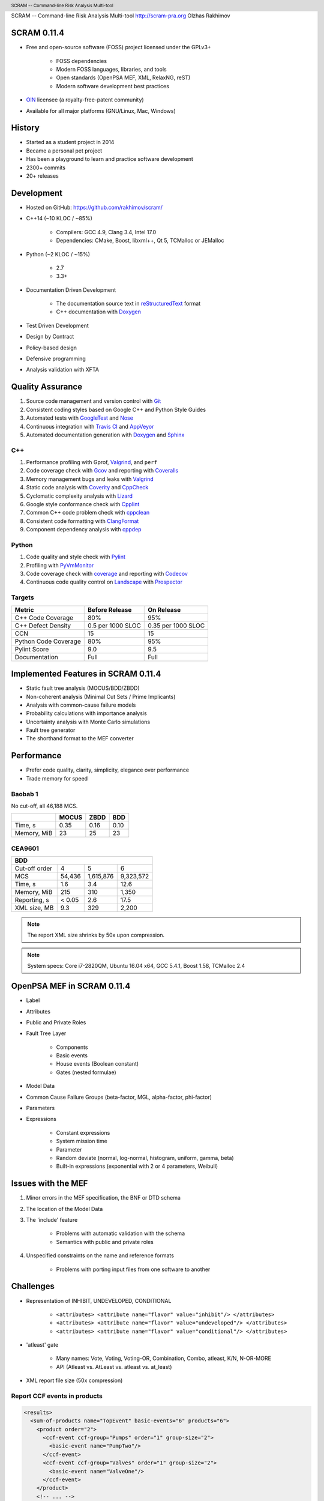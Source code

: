 .. header:: SCRAM -- Command-line Risk Analysis Multi-tool
.. footer:: © 2016, Olzhas Rakhimov, CC BY-SA 4.0
            ###Page###/###Total###

SCRAM -- Command-line Risk Analysis Multi-tool
http://scram-pra.org
Olzhas Rakhimov

SCRAM 0.11.4
============

- Free and open-source software (FOSS) project licensed under the GPLv3+

    * FOSS dependencies
    * Modern FOSS languages, libraries, and tools
    * Open standards (OpenPSA MEF, XML, RelaxNG, reST)
    * Modern software development best practices

- `OIN <http://www.openinventionnetwork.com/>`_ licensee (a royalty-free-patent community)
- Available for all major platforms (GNU/Linux, Mac, Windows)


History
=======

- Started as a student project in 2014
- Became a personal pet project
- Has been a playground to learn and practice software development
- 2300+ commits
- 20+ releases


Development
===========

- Hosted on GitHub: https://github.com/rakhimov/scram/

- C++14 (~10 KLOC / ~85%)

    * Compilers: GCC 4.9, Clang 3.4, Intel 17.0
    * Dependencies: CMake, Boost, libxml++, Qt 5, TCMalloc or JEMalloc

- Python (~2 KLOC / ~15%)

    * 2.7
    * 3.3+

- Documentation Driven Development

    * The documentation source text in reStructuredText_ format
    * C++ documentation with Doxygen_

- Test Driven Development
- Design by Contract
- Policy-based design
- Defensive programming
- Analysis validation with XFTA

.. _reStructuredText: http://docutils.sourceforge.net/rst.html


Quality Assurance
=================

#. Source code management and version control with Git_
#. Consistent coding styles based on Google C++ and Python Style Guides
#. Automated tests with GoogleTest_ and Nose_
#. Continuous integration with `Travis CI`_ and AppVeyor_
#. Automated documentation generation with Doxygen_ and Sphinx_

.. _Git: https://git-scm.com/
.. _GoogleTest: https://github.com/google/googletest
.. _Nose: https://nose.readthedocs.org/en/latest/
.. _Travis CI: https://travis-ci.org/
.. _AppVeyor: https://ci.appveyor.com/
.. _Doxygen: http://doxygen.org/
.. _Sphinx: http://sphinx-doc.org/


C++
---

#. Performance profiling with Gprof, Valgrind_, and ``perf``
#. Code coverage check with Gcov_ and reporting with Coveralls_
#. Memory management bugs and leaks with Valgrind_
#. Static code analysis with Coverity_ and CppCheck_
#. Cyclomatic complexity analysis with Lizard_
#. Google style conformance check with Cpplint_
#. Common C++ code problem check with cppclean_
#. Consistent code formatting with ClangFormat_
#. Component dependency analysis with cppdep_

.. _Gcov: https://gcc.gnu.org/onlinedocs/gcc/Gcov.html
.. _Coveralls: https://coveralls.io/
.. _Valgrind: http://valgrind.org/
.. _Coverity: https://scan.coverity.com/projects/2555
.. _CppCheck: https://github.com/danmar/cppcheck/
.. _Lizard: https://github.com/terryyin/lizard
.. _Cpplint: https://github.com/theandrewdavis/cpplint
.. _cppclean: https://github.com/myint/cppclean
.. _ClangFormat: http://clang.llvm.org/docs/ClangFormat.html
.. _cppdep: https://pypi.python.org/pypi/cppdep


Python
------

#. Code quality and style check with Pylint_
#. Profiling with PyVmMonitor_
#. Code coverage check with coverage_ and reporting with Codecov_
#. Continuous code quality control on Landscape_ with Prospector_

.. _Pylint: http://www.pylint.org/
.. _PyVmMonitor: http://www.pyvmmonitor.com/
.. _coverage: http://nedbatchelder.com/code/coverage/
.. _Codecov: https://codecov.io/
.. _Landscape: https://landscape.io/
.. _Prospector: https://github.com/landscapeio/prospector


Targets
-------

====================   ==================   ==================
Metric                 Before Release       On Release
====================   ==================   ==================
C++ Code Coverage      80%                  95%
C++ Defect Density     0.5 per 1000 SLOC    0.35 per 1000 SLOC
CCN                    15                   15
Python Code Coverage   80%                  95%
Pylint Score           9.0                  9.5
Documentation          Full                 Full
====================   ==================   ==================


Implemented Features in SCRAM 0.11.4
====================================

- Static fault tree analysis (MOCUS/BDD/ZBDD)
- Non-coherent analysis (Minimal Cut Sets / Prime Implicants)
- Analysis with common-cause failure models
- Probability calculations with importance analysis
- Uncertainty analysis with Monte Carlo simulations
- Fault tree generator
- The shorthand format to the MEF converter


Performance
===========

- Prefer code quality, clarity, simplicity, elegance over performance
- Trade memory for speed

Baobab 1
--------

No cut-off, all 46,188 MCS.

+--------------+--------+-------+-------+
|              | MOCUS  | ZBDD  | BDD   |
+==============+========+=======+=======+
| Time, s      | 0.35   | 0.16  | 0.10  |
+--------------+--------+-------+-------+
| Memory, MiB  | 23     | 25    | 23    |
+--------------+--------+-------+-------+


CEA9601
-------

+-------------------------------------------------+
| BDD                                             |
+================+========+===========+===========+
| Cut-off order  | 4      | 5         | 6         |
+----------------+--------+-----------+-----------+
| MCS            | 54,436 | 1,615,876 | 9,323,572 |
+----------------+--------+-----------+-----------+
| Time, s        | 1.6    | 3.4       | 12.6      |
+----------------+--------+-----------+-----------+
| Memory, MiB    | 215    | 310       | 1,350     |
+----------------+--------+-----------+-----------+
| Reporting, s   | < 0.05 | 2.6       | 17.5      |
+----------------+--------+-----------+-----------+
| XML size, MB   | 9.3    | 329       | 2,200     |
+----------------+--------+-----------+-----------+

.. note:: The report XML size shrinks by 50x upon compression.

.. note:: System specs: Core i7-2820QM, Ubuntu 16.04 x64, GCC 5.4.1, Boost 1.58, TCMalloc 2.4


OpenPSA MEF in SCRAM 0.11.4
===========================

- Label
- Attributes
- Public and Private Roles
- Fault Tree Layer

    * Components
    * Basic events
    * House events (Boolean constant)
    * Gates (nested formulae)

- Model Data
- Common Cause Failure Groups (beta-factor, MGL, alpha-factor, phi-factor)
- Parameters
- Expressions

    * Constant expressions
    * System mission time
    * Parameter
    * Random deviate (normal, log-normal, histogram, uniform, gamma, beta)
    * Built-in expressions (exponential with 2 or 4 parameters, Weibull)


Issues with the MEF
===================

#. Minor errors in the MEF specification, the BNF or DTD schema
#. The location of the Model Data
#. The 'include' feature

    * Problems with automatic validation with the schema
    * Semantics with public and private roles

#. Unspecified constraints on the name and reference formats

    * Problems with porting input files from one software to another


Challenges
==========

- Representation of INHIBIT, UNDEVELOPED, CONDITIONAL

    * :literal:`<attributes> <attribute name="flavor" value="inhibit"/> </attributes>`
    * :literal:`<attributes> <attribute name="flavor" value="undeveloped"/> </attributes>`
    * :literal:`<attributes> <attribute name="flavor" value="conditional"/> </attributes>`

- 'atleast' gate

    * Many names: Vote, Voting, Voting-OR, Combination, Combo, atleast, K/N, N-OR-MORE
    * API (Atleast vs. AtLeast vs. atleast vs. at_least)

- XML report file size (50x compression)


Report CCF events in products
-----------------------------

.. code-block:: xml

  <results>
    <sum-of-products name="TopEvent" basic-events="6" products="6">
      <product order="2">
        <ccf-event ccf-group="Pumps" order="1" group-size="2">
          <basic-event name="PumpTwo"/>
        </ccf-event>
        <ccf-event ccf-group="Valves" order="1" group-size="2">
          <basic-event name="ValveOne"/>
        </ccf-event>
      </product>
      <!-- ... -->
    </sum-of-products>
  </results>


Report importance factors
-------------------------

.. code-block:: xml

  <results>
    <importance name="TopEvent" basic-events="4">
      <basic-event name="Pump" MIF="0.4" CIF="0.4" DIF="0.8" RAW="1.2" RRW="1.7"/>
      <basic-event name="Valve" MIF="0.4" CIF="0.4" DIF="0.8" RAW="1.2" RRW="1.7"/>
      <!-- ... -->
    </importance>
  </results>


Proposals to the MEF
====================

.. TODO: Consider separate page/slide.
#. Host the MEF standard on GitHub

    * The organization: https://github.com/open-psa/
    * Move the validation schema from SCRAM to the MEF public repository
    * Provide validation input (fault tree, event tree, etc.) for implementers
    * SCRAM as a test-bed and early feedback for MEF features
    * Scripts to convert inputs from other formats to the MEF
    * Easy collaboration
    * Issue tracking
    * Free web-site hosting
    * Many more free perks for the project
    * Mailing lists for discussions (e.g., Google groups)

#. The MEF standard source text in reStructuredText_ format

    * Automated conversion to ``html``, ``LaTeX``, ``pdf``, ...
    * Easy to learn and work with (in comparison to ``LaTeX``)

.. TODO: Expand with examples
#. RelaxNG or RelaxNG compact instead of the DTD schema

    * Simpler and more powerful than the DTD
    * Automated conversion to ``XSD`` with trang_
    * RelaxNG compact looks very like the BNF
    * `MEF RelaxNG Schema <https://github.com/rakhimov/scram/blob/master/share/open-psa/mef.rng>`_
    * `MEF RelaxNG Compact Schema <https://github.com/rakhimov/scram/blob/master/share/open-psa/mef.rnc>`_

#. Removal of the 'include' specification

    * XInclude
    * Multiple input file processing as an alternative

#. Incorporation of dynamic fault trees (PAND, SEQ, FDEP, SPARE)

#. The decimal separator for floating-point numbers is ``.`` (dot)
   regardless of the locale.
   The scientific notation for floating-point numbers is recognized
   with ``e`` or ``E`` for the exponent.

.. _trang: http://www.thaiopensource.com/relaxng/trang.html


Specification for the Name format
=================================

- Case-sensitive or case-agnostic (simplifies code for l10n/i18n)
- Insensitive to leading and trailing whitespace characters (trim)
- Consistent with `XML NCName datatype`_

    * The first character must be alphabetic.
    * May contain alphanumeric characters and special characters like ``_``, ``-``.
    * No whitespace or other special characters like ``:``, ``,``, ``/``, etc.

- No double dashes ``--``
- No trailing dash
- No periods ``.``

    * Reserved for the Reference format, i.e., ``fault_tree.component.event``

.. _XML NCName datatype:
    http://stackoverflow.com/questions/1631396/what-is-an-xsncname-type-and-when-should-it-be-used
